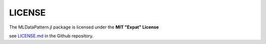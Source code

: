 LICENSE
========

The MLDataPattern.jl package is licensed under the **MIT "Expat"
License**

see `LICENSE.md
<https://github.com/JuliaML/MLDataPattern.jl/blob/master/LICENSE.md>`_
in the Github repository.
